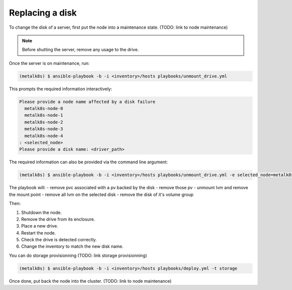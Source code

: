 Replacing a disk
================

To change the disk of a server, first put the node into a maintenance
state. (TODO: link to node maintenance)

.. note::

  Before shutting the server, remove any usage to the drive.

Once the server is on maintenance, run:

.. code::

  (metalk8s) $ ansible-playbook -b -i <inventory>/hosts playbooks/unmount_drive.yml


This prompts the required information interactively:

.. code::

  Please provide a node name affected by a disk failure
    metalk8s-node-0
    metalk8s-node-1
    metalk8s-node-2
    metalk8s-node-3
    metalk8s-node-4
  : <selected_node>
  Please provide a disk name: <driver_path>


The required information can also be provided via the command line argument:

.. code::

   (metalk8s) $ ansible-playbook -b -i <inventory>/hosts playbooks/unmount_drive.yml -e selected_node=metalk8s-node-3 -e disk_to_replace=vdb

The playbook will:
- remove pvc associated with a pv backed by the disk
- remove those pv
- unmount lvm and remove the mount point
- remove all lvm on the selected disk
- remove the disk of it's volume group

Then:

1. Shutdown the node.
#. Remove the drive from its enclosure.
#. Place a new drive.
#. Restart the node.
#. Check the drive is detected correctly.
#. Change the inventory to match the new disk name.

You can do storage provisionning (TODO: link storage provisionning)

.. code::

  (metalk8s) $ ansible-playbook -b -i <inventory>/hosts playbooks/deploy.yml -t storage


Once done, put back the node into the cluster. (TODO: link to node
maintenance)
